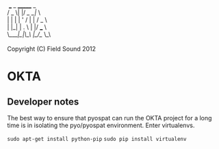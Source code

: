 #+BEGIN_VERSE
   ___  _  _______  _    
  / _ \| |/ /_   _|/ \   
  | | | | ' /  | | / _ \  
  | |_| | . \  | |/ ___ \ 
  \___/|_|\_\ |_/_/   \_\

  Copyright (C) Field Sound 2012
#+END_VERSE

* OKTA



** Developer notes
The best way to ensure that pyospat can run the OKTA project for a long time is in isolating the pyo/pyospat environment. Enter virtualenvs.

=sudo apt-get install python-pip=
=sudo pip install virtualenv=

